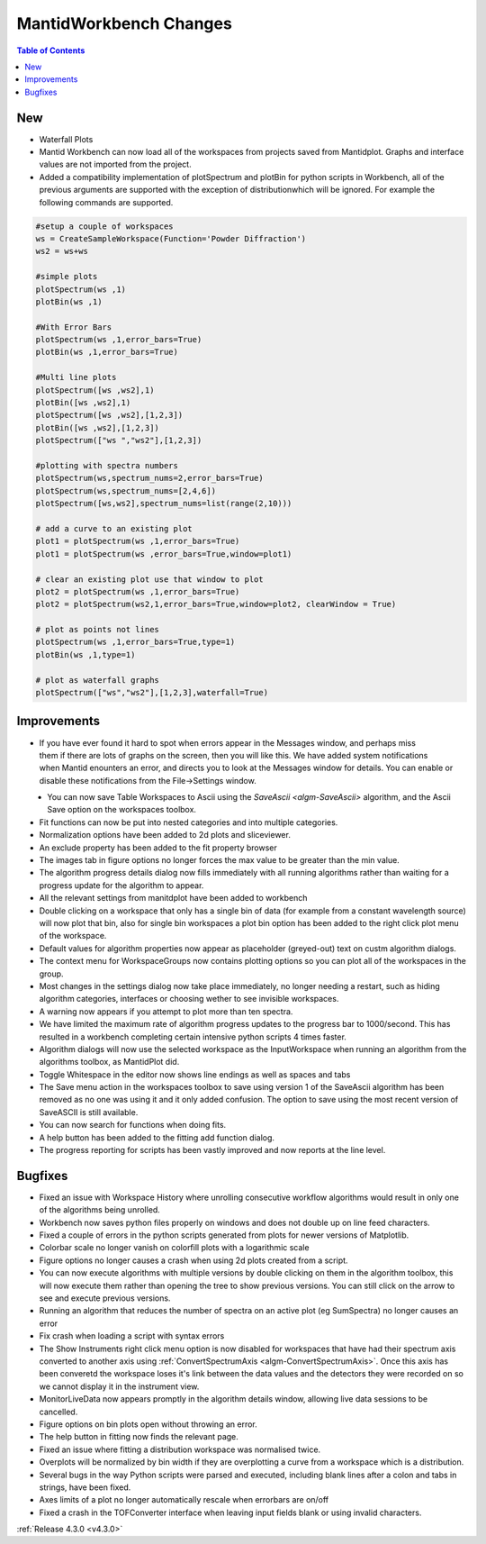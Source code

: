 =======================
MantidWorkbench Changes
=======================

.. contents:: Table of Contents
   :local:

New
###
- Waterfall Plots
- Mantid Workbench can now load all of the workspaces from projects saved from Mantidplot.  Graphs and interface values are not imported from the project.
- Added a compatibility implementation of plotSpectrum and plotBin for python scripts in Workbench, all of the previous arguments are supported with the exception of distributionwhich will be ignored. For example the following commands are supported.

.. code-block:: python

	#setup a couple of workspaces
	ws = CreateSampleWorkspace(Function='Powder Diffraction')
	ws2 = ws+ws

	#simple plots
	plotSpectrum(ws ,1)
	plotBin(ws ,1)

	#With Error Bars
	plotSpectrum(ws ,1,error_bars=True)
	plotBin(ws ,1,error_bars=True)

	#Multi line plots
	plotSpectrum([ws ,ws2],1)
	plotBin([ws ,ws2],1)
	plotSpectrum([ws ,ws2],[1,2,3])
	plotBin([ws ,ws2],[1,2,3])
	plotSpectrum(["ws ","ws2"],[1,2,3])

	#plotting with spectra numbers
	plotSpectrum(ws,spectrum_nums=2,error_bars=True)
	plotSpectrum(ws,spectrum_nums=[2,4,6])
	plotSpectrum([ws,ws2],spectrum_nums=list(range(2,10)))

	# add a curve to an existing plot
	plot1 = plotSpectrum(ws ,1,error_bars=True)
	plot1 = plotSpectrum(ws ,error_bars=True,window=plot1)

	# clear an existing plot use that window to plot
	plot2 = plotSpectrum(ws ,1,error_bars=True)
	plot2 = plotSpectrum(ws2,1,error_bars=True,window=plot2, clearWindow = True)

	# plot as points not lines
	plotSpectrum(ws ,1,error_bars=True,type=1)
	plotBin(ws ,1,type=1)

	# plot as waterfall graphs
	plotSpectrum(["ws","ws2"],[1,2,3],waterfall=True)


Improvements
############

.. figure:: ../../images/Notification_error.png
   :class: screenshot
   :width: 600px
   :align: right

- If you have ever found it hard to spot when errors appear in the Messages window, and perhaps miss them if there are lots of graphs on the screen, then you will like this.  We have added system notifications when Mantid enounters an error, and directs you to look at the Messages window for details.  You can enable or disable these notifications from the File->Settings window.

.. figure:: ../../images/Notifications_settings.png
   :class: screenshot
   :width: 500px
   :align: left

- You can now save Table Workspaces to Ascii using the `SaveAscii <algm-SaveAscii>` algorithm, and the Ascii Save option on the workspaces toolbox.
- Fit functions can now be put into nested categories and into multiple categories.
- Normalization options have been added to 2d plots and sliceviewer.
- An exclude property has been added to the fit property browser
- The images tab in figure options no longer forces the max value to be greater than the min value.
- The algorithm progress details dialog now fills immediately with all running algorithms rather than waiting for a progress update for the algorithm to appear.
- All the relevant settings from manitdplot have been added to workbench
- Double clicking on a workspace that only has a single bin of data (for example from a constant wavelength source) will now plot that bin, also for single bin workspaces a plot bin option has been added to the right click plot menu of the workspace.
- Default values for algorithm properties now appear as placeholder (greyed-out) text on custm algorithm dialogs.
- The context menu for WorkspaceGroups now contains plotting options so you can plot all of the workspaces in the group.
- Most changes in the settings dialog now take place immediately, no longer needing a restart, such as hiding algorithm categories, interfaces or choosing wether to see invisible workspaces.
- A warning now appears if you attempt to plot more than ten spectra.
- We have limited the maximum rate of algorithm progress updates to the progress bar to 1000/second.  This has resulted in a workbench completing certain intensive python scripts 4 times faster.
- Algorithm dialogs will now use the selected workspace as the InputWorkspace when running an algorithm from the algorithms toolbox, as MantidPlot did.
- Toggle Whitespace in the editor now shows line endings as well as spaces and tabs
- The Save menu action in the workspaces toolbox to save using version 1 of the SaveAscii algorithm has been removed as no one was using it and it only added confusion. The option to save using the most recent version of SaveASCII is still available.
- You can now search for functions when doing fits.
- A help button has been added to the fitting add function dialog.
- The progress reporting for scripts has been vastly improved and now reports at the line level.

Bugfixes
########
- Fixed an issue with Workspace History where unrolling consecutive workflow algorithms would result in only one of the algorithms being unrolled.
- Workbench now saves python files properly on windows and does not double up on line feed characters.
- Fixed a couple of errors in the python scripts generated from plots for newer versions of Matplotlib.
- Colorbar scale no longer vanish on colorfill plots with a logarithmic scale
- Figure options no longer causes a crash when using 2d plots created from a script.
- You can now execute algorithms with multiple versions by double clicking on them in the algorithm toolbox, this will now execute them rather than opening the tree to show previous versions.  You can still click on the arrow to see and execute previous versions.
- Running an algorithm that reduces the number of spectra on an active plot (eg SumSpectra) no longer causes an error
- Fix crash when loading a script with syntax errors
- The Show Instruments right click menu option is now disabled for workspaces that have had their spectrum axis converted to another axis using :ref:`ConvertSpectrumAxis <algm-ConvertSpectrumAxis>`.  Once this axis has been converetd the workspace loses it's link between the data values and the detectors they were recorded on so we cannot display it in the instrument view.
- MonitorLiveData now appears promptly in the algorithm details window, allowing live data sessions to be cancelled.
- Figure options on bin plots open without throwing an error.
- The help button in fitting now finds the relevant page.
- Fixed an issue where fitting a distribution workspace was normalised twice.
- Overplots will be normalized by bin width if they are overplotting a curve from a workspace which is a distribution.
- Several bugs in the way Python scripts were parsed and executed, including blank lines after a colon and tabs in strings, have been fixed.
- Axes limits of a plot no longer automatically rescale when errorbars are on/off 
- Fixed a crash in the TOFConverter interface when leaving input fields blank or using invalid characters. 

:ref:`Release 4.3.0 <v4.3.0>`
